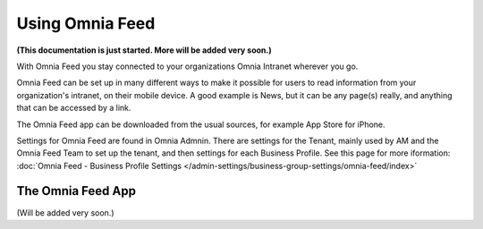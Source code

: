 Using Omnia Feed
===================

**(This documentation is just started. More will be added very soon.)**

With Omnia Feed you stay connected to your organizations Omnia Intranet wherever you go. 

Omnia Feed can be set up in many different ways to make it possible for users to read information from your organization's intranet, on their mobile device. A good example is News, but it can be any page(s) really, and anything that can be accessed by a link.

The Omnia Feed app can be downloaded from the usual sources, for example App Store for iPhone.

Settings for Omnia Feed are found in Omnia Admnin. There are settings for the Tenant, mainly used by AM and the Omnia Feed Team to set up the tenant, and then settings for each Business Profile. See this page for more iformation: :doc:`Omnia Feed - Business Profile Settings </admin-settings/business-group-settings/omnia-feed/index>`

The Omnia Feed App
*******************
(Will be added very soon.)

